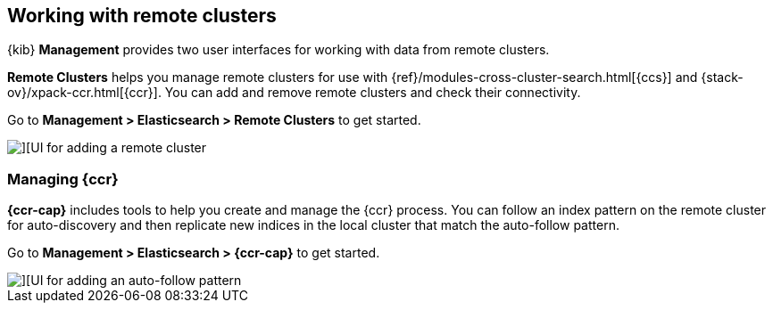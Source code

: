 [[working-remote-clusters]]
== Working with remote clusters

{kib} *Management* provides two user interfaces for working with data from remote 
clusters. 

*Remote Clusters* helps you manage remote clusters for use with 
{ref}/modules-cross-cluster-search.html[{ccs}] and 
{stack-ov}/xpack-ccr.html[{ccr}]. You can add and remove remote 
clusters and check their connectivity. 

Go to *Management > Elasticsearch > Remote Clusters* to get started. 

[role="screenshot"]
image::images/add_remote_cluster.png[][UI for adding a remote cluster]

[float]
[[managing-cross-cluster-replication]]
=== [xpack]#Managing {ccr}#
*{ccr-cap}* includes tools to help you create and manage the {ccr} process.  
You can follow an index pattern on the remote cluster for auto-discovery and then 
replicate new indices in the local cluster that match the auto-follow pattern.

Go to *Management > Elasticsearch > {ccr-cap}* to get started. 

[role="screenshot"]
image::images/auto_follow_pattern.png[][UI for adding an auto-follow pattern]
